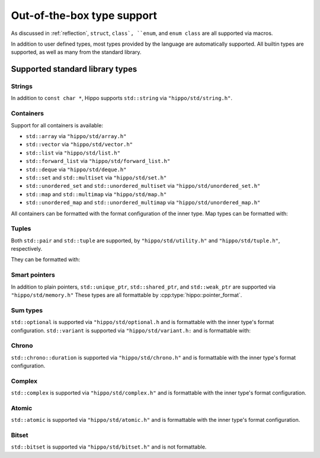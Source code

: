 Out-of-the-box type support
===========================

As discussed in :ref:`reflection`, ``struct``, ``class`, ``enum``, and ``enum class`` are all supported via macros.

In addition to user defined types, most types provided by the language are automatically supported.
All builtin types are supported, as well as many from the standard library.

Supported standard library types
--------------------------------

Strings
^^^^^^^

In addition to ``const char *``, Hippo supports ``std::string`` via ``"hippo/std/string.h"``.

Containers
^^^^^^^^^^

Support for all containers is available:

* ``std::array`` via ``"hippo/std/array.h"``
* ``std::vector`` via ``"hippo/std/vector.h"``
* ``std::list`` via ``"hippo/std/list.h"``
* ``std::forward_list`` via ``"hippo/std/forward_list.h"``
* ``std::deque`` via ``"hippo/std/deque.h"``
* ``std::set`` and ``std::multiset`` via ``"hippo/std/set.h"``
* ``std::unordered_set`` and ``std::unordered_multiset`` via ``"hippo/std/unordered_set.h"``
* ``std::map`` and ``std::multimap`` via ``"hippo/std/map.h"``
* ``std::unordered_map`` and ``std::unordered_multimap`` via ``"hippo/std/unordered_map.h"``

All containers can be formatted with the format configuration of the inner type.
Map types can be formatted with:

.. doxygentypedef:: hippo::map_format

Tuples
^^^^^^

Both ``std::pair`` and ``std::tuple`` are supported, by ``"hippo/std/utility.h"`` and ``"hippo/std/tuple.h"``, respectively.

They can be formatted with:

.. doxygentypedef:: hippo::pair_format
.. doxygentypedef:: hippo::tuple_format

Smart pointers
^^^^^^^^^^^^^^

In addition to plain pointers, ``std::unique_ptr``, ``std::shared_ptr``, and ``std::weak_ptr`` are supported via ``"hippo/std/memory.h"``
These types are all formattable by :cpp:type:`hippo::pointer_format`.

Sum types
^^^^^^^^^

``std::optional`` is supported via ``"hippo/std/optional.h`` and is formattable with the inner type's format configuration.
``std::variant`` is supported via ``"hippo/std/variant.h:`` and is formattable with:

.. doxygentypedef:: hippo::variant_format

Chrono
^^^^^^
``std::chrono::duration`` is supported via ``"hippo/std/chrono.h"`` and is formattable with the inner type's format configuration.

Complex
^^^^^^^

``std::complex`` is supported via ``"hippo/std/complex.h"`` and is formattable with the inner type's format configuration.

Atomic
^^^^^^

``std::atomic`` is supported via ``"hippo/std/atomic.h"`` and is formattable with the inner type's format configuration.

Bitset
^^^^^^

``std::bitset`` is supported via ``"hippo/std/bitset.h"`` and is not formattable.
